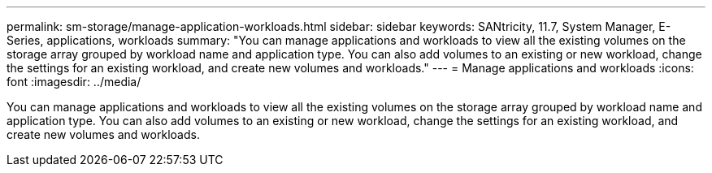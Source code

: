 ---
permalink: sm-storage/manage-application-workloads.html
sidebar: sidebar
keywords: SANtricity, 11.7, System Manager, E-Series, applications, workloads
summary: "You can manage applications and workloads to view all the existing volumes on the storage array grouped by workload name and application type. You can also add volumes to an existing or new workload, change the settings for an existing workload, and create new volumes and workloads."
---
= Manage applications and workloads
:icons: font
:imagesdir: ../media/

[.lead]
You can manage applications and workloads to view all the existing volumes on the storage array grouped by workload name and application type. You can also add volumes to an existing or new workload, change the settings for an existing workload, and create new volumes and workloads.
